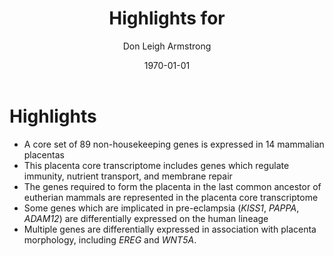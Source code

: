 #+DATE: \today
#+OPTIONS: ^:nil
#+OPTIONS: toc:nil
#+OPTIONS: num:0
#+TITLE: Highlights for 
#+AUTHOR: Don Leigh Armstrong
#+LATEX_CMD: xelatex
#+LATEX_CLASS: article
#+LATEX_HEADER: \usepackage[letterpaper,left=1.1in,right=1.1in,top=1.1in,bottom=1.1in]{geometry}
#+LATEX_HEADER: \usepackage{fancyhdr}
#+LATEX_HEADER: \usepackage[usenames,dvipsnames]{color}
#+LATEX_HEADER: \usepackage[x11names,svgnames]{xcolor}
#+LATEX_HEADER: \hypersetup{colorlinks=true, linkcolor=Black, citecolor=Black, filecolor=Black, urlcolor=Black, unicode=true,breaklinks=true}
#+LATEX_HEADER: \urlstyle{same}
#+LATEX_HEADER: \usepackage{enumitem}
#+LATEX_HEADER: \setlist{noitemsep}
#+LATEX_HEADER: \setlist{nosep}
#+LATEX_HEADER: \expandafter\def\expandafter\UrlBreaks\expandafter{\UrlBreaks\do\-}

* Highlights
+ A core set of 89 non-housekeeping genes is expressed in 14
  mammalian placentas
+ This placenta core transcriptome includes genes which regulate
  immunity, nutrient transport, and membrane repair
+ The genes required to form the placenta in the last common ancestor
  of eutherian mammals are represented in the placenta core
  transcriptome
+ Some genes which are implicated in pre-eclampsia (/KISS1/, /PAPPA/,
  /ADAM12/) are differentially expressed on the human lineage
+ Multiple genes are differentially expressed in association with
  placenta morphology, including /EREG/ and /WNT5A/.


